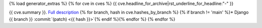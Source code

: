 {% load generator_extras %}
{% for cve in cves %}
{{ cve.headline_for_archive|rst_underline_for_headline:"-" }}

{{ cve.summary }}.
`Full description
<{{ release.blogpost_link }}>`__
{% for branch, hash in cve.hashes_by_branch %}
{% if branch != 'main' %}* Django {{ branch }} :commit:`(patch) <{{ hash }}>`{% endif %}{% endfor %}
{% endfor %}